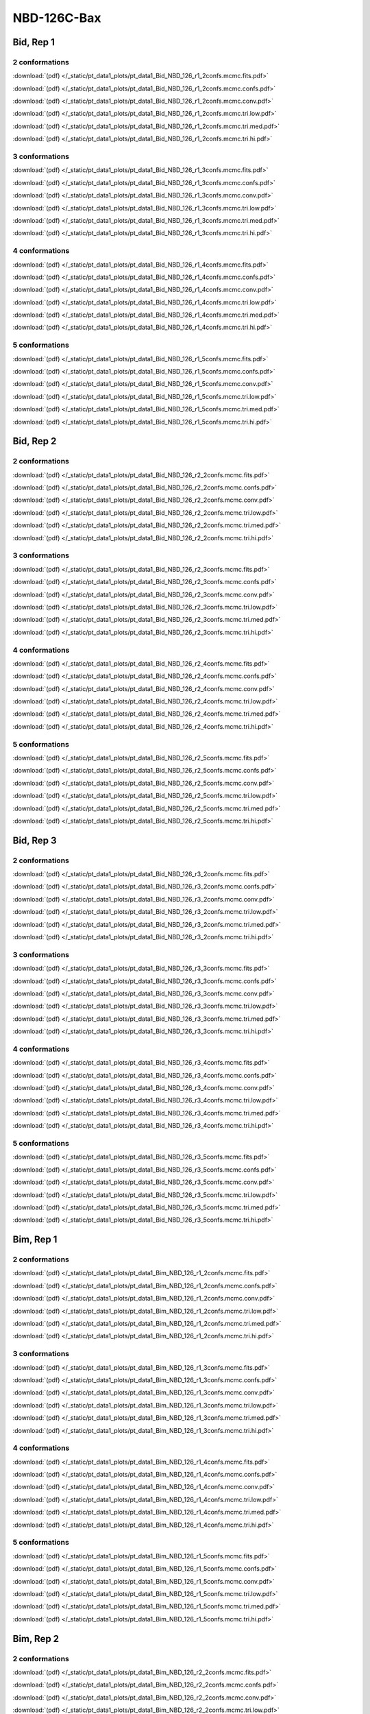 NBD-126C-Bax
===============

Bid, Rep 1
-----------------

2 conformations
~~~~~~~~~~~~~~~~~~~~

.. image:: /_static/pt_data1_plots/pt_data1_Bid_NBD_126_r1_2confs.mcmc.fits.png

:download:`(pdf) </_static/pt_data1_plots/pt_data1_Bid_NBD_126_r1_2confs.mcmc.fits.pdf>`

.. image:: /_static/pt_data1_plots/pt_data1_Bid_NBD_126_r1_2confs.mcmc.confs.png

:download:`(pdf) </_static/pt_data1_plots/pt_data1_Bid_NBD_126_r1_2confs.mcmc.confs.pdf>`

.. image:: /_static/pt_data1_plots/pt_data1_Bid_NBD_126_r1_2confs.mcmc.conv.png

:download:`(pdf) </_static/pt_data1_plots/pt_data1_Bid_NBD_126_r1_2confs.mcmc.conv.pdf>`

.. image:: /_static/pt_data1_plots/pt_data1_Bid_NBD_126_r1_2confs.mcmc.tri.low.png

:download:`(pdf) </_static/pt_data1_plots/pt_data1_Bid_NBD_126_r1_2confs.mcmc.tri.low.pdf>`

.. image:: /_static/pt_data1_plots/pt_data1_Bid_NBD_126_r1_2confs.mcmc.tri.med.png

:download:`(pdf) </_static/pt_data1_plots/pt_data1_Bid_NBD_126_r1_2confs.mcmc.tri.med.pdf>`

.. image:: /_static/pt_data1_plots/pt_data1_Bid_NBD_126_r1_2confs.mcmc.tri.hi.png

:download:`(pdf) </_static/pt_data1_plots/pt_data1_Bid_NBD_126_r1_2confs.mcmc.tri.hi.pdf>`

3 conformations
~~~~~~~~~~~~~~~~~~~~

.. image:: /_static/pt_data1_plots/pt_data1_Bid_NBD_126_r1_3confs.mcmc.fits.png

:download:`(pdf) </_static/pt_data1_plots/pt_data1_Bid_NBD_126_r1_3confs.mcmc.fits.pdf>`

.. image:: /_static/pt_data1_plots/pt_data1_Bid_NBD_126_r1_3confs.mcmc.confs.png

:download:`(pdf) </_static/pt_data1_plots/pt_data1_Bid_NBD_126_r1_3confs.mcmc.confs.pdf>`

.. image:: /_static/pt_data1_plots/pt_data1_Bid_NBD_126_r1_3confs.mcmc.conv.png

:download:`(pdf) </_static/pt_data1_plots/pt_data1_Bid_NBD_126_r1_3confs.mcmc.conv.pdf>`

.. image:: /_static/pt_data1_plots/pt_data1_Bid_NBD_126_r1_3confs.mcmc.tri.low.png

:download:`(pdf) </_static/pt_data1_plots/pt_data1_Bid_NBD_126_r1_3confs.mcmc.tri.low.pdf>`

.. image:: /_static/pt_data1_plots/pt_data1_Bid_NBD_126_r1_3confs.mcmc.tri.med.png

:download:`(pdf) </_static/pt_data1_plots/pt_data1_Bid_NBD_126_r1_3confs.mcmc.tri.med.pdf>`

.. image:: /_static/pt_data1_plots/pt_data1_Bid_NBD_126_r1_3confs.mcmc.tri.hi.png

:download:`(pdf) </_static/pt_data1_plots/pt_data1_Bid_NBD_126_r1_3confs.mcmc.tri.hi.pdf>`

4 conformations
~~~~~~~~~~~~~~~~~~~~

.. image:: /_static/pt_data1_plots/pt_data1_Bid_NBD_126_r1_4confs.mcmc.fits.png

:download:`(pdf) </_static/pt_data1_plots/pt_data1_Bid_NBD_126_r1_4confs.mcmc.fits.pdf>`

.. image:: /_static/pt_data1_plots/pt_data1_Bid_NBD_126_r1_4confs.mcmc.confs.png

:download:`(pdf) </_static/pt_data1_plots/pt_data1_Bid_NBD_126_r1_4confs.mcmc.confs.pdf>`

.. image:: /_static/pt_data1_plots/pt_data1_Bid_NBD_126_r1_4confs.mcmc.conv.png

:download:`(pdf) </_static/pt_data1_plots/pt_data1_Bid_NBD_126_r1_4confs.mcmc.conv.pdf>`

.. image:: /_static/pt_data1_plots/pt_data1_Bid_NBD_126_r1_4confs.mcmc.tri.low.png

:download:`(pdf) </_static/pt_data1_plots/pt_data1_Bid_NBD_126_r1_4confs.mcmc.tri.low.pdf>`

.. image:: /_static/pt_data1_plots/pt_data1_Bid_NBD_126_r1_4confs.mcmc.tri.med.png

:download:`(pdf) </_static/pt_data1_plots/pt_data1_Bid_NBD_126_r1_4confs.mcmc.tri.med.pdf>`

.. image:: /_static/pt_data1_plots/pt_data1_Bid_NBD_126_r1_4confs.mcmc.tri.hi.png

:download:`(pdf) </_static/pt_data1_plots/pt_data1_Bid_NBD_126_r1_4confs.mcmc.tri.hi.pdf>`

5 conformations
~~~~~~~~~~~~~~~~~~~~

.. image:: /_static/pt_data1_plots/pt_data1_Bid_NBD_126_r1_5confs.mcmc.fits.png

:download:`(pdf) </_static/pt_data1_plots/pt_data1_Bid_NBD_126_r1_5confs.mcmc.fits.pdf>`

.. image:: /_static/pt_data1_plots/pt_data1_Bid_NBD_126_r1_5confs.mcmc.confs.png

:download:`(pdf) </_static/pt_data1_plots/pt_data1_Bid_NBD_126_r1_5confs.mcmc.confs.pdf>`

.. image:: /_static/pt_data1_plots/pt_data1_Bid_NBD_126_r1_5confs.mcmc.conv.png

:download:`(pdf) </_static/pt_data1_plots/pt_data1_Bid_NBD_126_r1_5confs.mcmc.conv.pdf>`

.. image:: /_static/pt_data1_plots/pt_data1_Bid_NBD_126_r1_5confs.mcmc.tri.low.png

:download:`(pdf) </_static/pt_data1_plots/pt_data1_Bid_NBD_126_r1_5confs.mcmc.tri.low.pdf>`

.. image:: /_static/pt_data1_plots/pt_data1_Bid_NBD_126_r1_5confs.mcmc.tri.med.png

:download:`(pdf) </_static/pt_data1_plots/pt_data1_Bid_NBD_126_r1_5confs.mcmc.tri.med.pdf>`

.. image:: /_static/pt_data1_plots/pt_data1_Bid_NBD_126_r1_5confs.mcmc.tri.hi.png

:download:`(pdf) </_static/pt_data1_plots/pt_data1_Bid_NBD_126_r1_5confs.mcmc.tri.hi.pdf>`

Bid, Rep 2
-----------------

2 conformations
~~~~~~~~~~~~~~~~~~~~

.. image:: /_static/pt_data1_plots/pt_data1_Bid_NBD_126_r2_2confs.mcmc.fits.png

:download:`(pdf) </_static/pt_data1_plots/pt_data1_Bid_NBD_126_r2_2confs.mcmc.fits.pdf>`

.. image:: /_static/pt_data1_plots/pt_data1_Bid_NBD_126_r2_2confs.mcmc.confs.png

:download:`(pdf) </_static/pt_data1_plots/pt_data1_Bid_NBD_126_r2_2confs.mcmc.confs.pdf>`

.. image:: /_static/pt_data1_plots/pt_data1_Bid_NBD_126_r2_2confs.mcmc.conv.png

:download:`(pdf) </_static/pt_data1_plots/pt_data1_Bid_NBD_126_r2_2confs.mcmc.conv.pdf>`

.. image:: /_static/pt_data1_plots/pt_data1_Bid_NBD_126_r2_2confs.mcmc.tri.low.png

:download:`(pdf) </_static/pt_data1_plots/pt_data1_Bid_NBD_126_r2_2confs.mcmc.tri.low.pdf>`

.. image:: /_static/pt_data1_plots/pt_data1_Bid_NBD_126_r2_2confs.mcmc.tri.med.png

:download:`(pdf) </_static/pt_data1_plots/pt_data1_Bid_NBD_126_r2_2confs.mcmc.tri.med.pdf>`

.. image:: /_static/pt_data1_plots/pt_data1_Bid_NBD_126_r2_2confs.mcmc.tri.hi.png

:download:`(pdf) </_static/pt_data1_plots/pt_data1_Bid_NBD_126_r2_2confs.mcmc.tri.hi.pdf>`

3 conformations
~~~~~~~~~~~~~~~~~~~~

.. image:: /_static/pt_data1_plots/pt_data1_Bid_NBD_126_r2_3confs.mcmc.fits.png

:download:`(pdf) </_static/pt_data1_plots/pt_data1_Bid_NBD_126_r2_3confs.mcmc.fits.pdf>`

.. image:: /_static/pt_data1_plots/pt_data1_Bid_NBD_126_r2_3confs.mcmc.confs.png

:download:`(pdf) </_static/pt_data1_plots/pt_data1_Bid_NBD_126_r2_3confs.mcmc.confs.pdf>`

.. image:: /_static/pt_data1_plots/pt_data1_Bid_NBD_126_r2_3confs.mcmc.conv.png

:download:`(pdf) </_static/pt_data1_plots/pt_data1_Bid_NBD_126_r2_3confs.mcmc.conv.pdf>`

.. image:: /_static/pt_data1_plots/pt_data1_Bid_NBD_126_r2_3confs.mcmc.tri.low.png

:download:`(pdf) </_static/pt_data1_plots/pt_data1_Bid_NBD_126_r2_3confs.mcmc.tri.low.pdf>`

.. image:: /_static/pt_data1_plots/pt_data1_Bid_NBD_126_r2_3confs.mcmc.tri.med.png

:download:`(pdf) </_static/pt_data1_plots/pt_data1_Bid_NBD_126_r2_3confs.mcmc.tri.med.pdf>`

.. image:: /_static/pt_data1_plots/pt_data1_Bid_NBD_126_r2_3confs.mcmc.tri.hi.png

:download:`(pdf) </_static/pt_data1_plots/pt_data1_Bid_NBD_126_r2_3confs.mcmc.tri.hi.pdf>`

4 conformations
~~~~~~~~~~~~~~~~~~~~

.. image:: /_static/pt_data1_plots/pt_data1_Bid_NBD_126_r2_4confs.mcmc.fits.png

:download:`(pdf) </_static/pt_data1_plots/pt_data1_Bid_NBD_126_r2_4confs.mcmc.fits.pdf>`

.. image:: /_static/pt_data1_plots/pt_data1_Bid_NBD_126_r2_4confs.mcmc.confs.png

:download:`(pdf) </_static/pt_data1_plots/pt_data1_Bid_NBD_126_r2_4confs.mcmc.confs.pdf>`

.. image:: /_static/pt_data1_plots/pt_data1_Bid_NBD_126_r2_4confs.mcmc.conv.png

:download:`(pdf) </_static/pt_data1_plots/pt_data1_Bid_NBD_126_r2_4confs.mcmc.conv.pdf>`

.. image:: /_static/pt_data1_plots/pt_data1_Bid_NBD_126_r2_4confs.mcmc.tri.low.png

:download:`(pdf) </_static/pt_data1_plots/pt_data1_Bid_NBD_126_r2_4confs.mcmc.tri.low.pdf>`

.. image:: /_static/pt_data1_plots/pt_data1_Bid_NBD_126_r2_4confs.mcmc.tri.med.png

:download:`(pdf) </_static/pt_data1_plots/pt_data1_Bid_NBD_126_r2_4confs.mcmc.tri.med.pdf>`

.. image:: /_static/pt_data1_plots/pt_data1_Bid_NBD_126_r2_4confs.mcmc.tri.hi.png

:download:`(pdf) </_static/pt_data1_plots/pt_data1_Bid_NBD_126_r2_4confs.mcmc.tri.hi.pdf>`

5 conformations
~~~~~~~~~~~~~~~~~~~~

.. image:: /_static/pt_data1_plots/pt_data1_Bid_NBD_126_r2_5confs.mcmc.fits.png

:download:`(pdf) </_static/pt_data1_plots/pt_data1_Bid_NBD_126_r2_5confs.mcmc.fits.pdf>`

.. image:: /_static/pt_data1_plots/pt_data1_Bid_NBD_126_r2_5confs.mcmc.confs.png

:download:`(pdf) </_static/pt_data1_plots/pt_data1_Bid_NBD_126_r2_5confs.mcmc.confs.pdf>`

.. image:: /_static/pt_data1_plots/pt_data1_Bid_NBD_126_r2_5confs.mcmc.conv.png

:download:`(pdf) </_static/pt_data1_plots/pt_data1_Bid_NBD_126_r2_5confs.mcmc.conv.pdf>`

.. image:: /_static/pt_data1_plots/pt_data1_Bid_NBD_126_r2_5confs.mcmc.tri.low.png

:download:`(pdf) </_static/pt_data1_plots/pt_data1_Bid_NBD_126_r2_5confs.mcmc.tri.low.pdf>`

.. image:: /_static/pt_data1_plots/pt_data1_Bid_NBD_126_r2_5confs.mcmc.tri.med.png

:download:`(pdf) </_static/pt_data1_plots/pt_data1_Bid_NBD_126_r2_5confs.mcmc.tri.med.pdf>`

.. image:: /_static/pt_data1_plots/pt_data1_Bid_NBD_126_r2_5confs.mcmc.tri.hi.png

:download:`(pdf) </_static/pt_data1_plots/pt_data1_Bid_NBD_126_r2_5confs.mcmc.tri.hi.pdf>`

Bid, Rep 3
-----------------

2 conformations
~~~~~~~~~~~~~~~~~~~~

.. image:: /_static/pt_data1_plots/pt_data1_Bid_NBD_126_r3_2confs.mcmc.fits.png

:download:`(pdf) </_static/pt_data1_plots/pt_data1_Bid_NBD_126_r3_2confs.mcmc.fits.pdf>`

.. image:: /_static/pt_data1_plots/pt_data1_Bid_NBD_126_r3_2confs.mcmc.confs.png

:download:`(pdf) </_static/pt_data1_plots/pt_data1_Bid_NBD_126_r3_2confs.mcmc.confs.pdf>`

.. image:: /_static/pt_data1_plots/pt_data1_Bid_NBD_126_r3_2confs.mcmc.conv.png

:download:`(pdf) </_static/pt_data1_plots/pt_data1_Bid_NBD_126_r3_2confs.mcmc.conv.pdf>`

.. image:: /_static/pt_data1_plots/pt_data1_Bid_NBD_126_r3_2confs.mcmc.tri.low.png

:download:`(pdf) </_static/pt_data1_plots/pt_data1_Bid_NBD_126_r3_2confs.mcmc.tri.low.pdf>`

.. image:: /_static/pt_data1_plots/pt_data1_Bid_NBD_126_r3_2confs.mcmc.tri.med.png

:download:`(pdf) </_static/pt_data1_plots/pt_data1_Bid_NBD_126_r3_2confs.mcmc.tri.med.pdf>`

.. image:: /_static/pt_data1_plots/pt_data1_Bid_NBD_126_r3_2confs.mcmc.tri.hi.png

:download:`(pdf) </_static/pt_data1_plots/pt_data1_Bid_NBD_126_r3_2confs.mcmc.tri.hi.pdf>`

3 conformations
~~~~~~~~~~~~~~~~~~~~

.. image:: /_static/pt_data1_plots/pt_data1_Bid_NBD_126_r3_3confs.mcmc.fits.png

:download:`(pdf) </_static/pt_data1_plots/pt_data1_Bid_NBD_126_r3_3confs.mcmc.fits.pdf>`

.. image:: /_static/pt_data1_plots/pt_data1_Bid_NBD_126_r3_3confs.mcmc.confs.png

:download:`(pdf) </_static/pt_data1_plots/pt_data1_Bid_NBD_126_r3_3confs.mcmc.confs.pdf>`

.. image:: /_static/pt_data1_plots/pt_data1_Bid_NBD_126_r3_3confs.mcmc.conv.png

:download:`(pdf) </_static/pt_data1_plots/pt_data1_Bid_NBD_126_r3_3confs.mcmc.conv.pdf>`

.. image:: /_static/pt_data1_plots/pt_data1_Bid_NBD_126_r3_3confs.mcmc.tri.low.png

:download:`(pdf) </_static/pt_data1_plots/pt_data1_Bid_NBD_126_r3_3confs.mcmc.tri.low.pdf>`

.. image:: /_static/pt_data1_plots/pt_data1_Bid_NBD_126_r3_3confs.mcmc.tri.med.png

:download:`(pdf) </_static/pt_data1_plots/pt_data1_Bid_NBD_126_r3_3confs.mcmc.tri.med.pdf>`

.. image:: /_static/pt_data1_plots/pt_data1_Bid_NBD_126_r3_3confs.mcmc.tri.hi.png

:download:`(pdf) </_static/pt_data1_plots/pt_data1_Bid_NBD_126_r3_3confs.mcmc.tri.hi.pdf>`

4 conformations
~~~~~~~~~~~~~~~~~~~~

.. image:: /_static/pt_data1_plots/pt_data1_Bid_NBD_126_r3_4confs.mcmc.fits.png

:download:`(pdf) </_static/pt_data1_plots/pt_data1_Bid_NBD_126_r3_4confs.mcmc.fits.pdf>`

.. image:: /_static/pt_data1_plots/pt_data1_Bid_NBD_126_r3_4confs.mcmc.confs.png

:download:`(pdf) </_static/pt_data1_plots/pt_data1_Bid_NBD_126_r3_4confs.mcmc.confs.pdf>`

.. image:: /_static/pt_data1_plots/pt_data1_Bid_NBD_126_r3_4confs.mcmc.conv.png

:download:`(pdf) </_static/pt_data1_plots/pt_data1_Bid_NBD_126_r3_4confs.mcmc.conv.pdf>`

.. image:: /_static/pt_data1_plots/pt_data1_Bid_NBD_126_r3_4confs.mcmc.tri.low.png

:download:`(pdf) </_static/pt_data1_plots/pt_data1_Bid_NBD_126_r3_4confs.mcmc.tri.low.pdf>`

.. image:: /_static/pt_data1_plots/pt_data1_Bid_NBD_126_r3_4confs.mcmc.tri.med.png

:download:`(pdf) </_static/pt_data1_plots/pt_data1_Bid_NBD_126_r3_4confs.mcmc.tri.med.pdf>`

.. image:: /_static/pt_data1_plots/pt_data1_Bid_NBD_126_r3_4confs.mcmc.tri.hi.png

:download:`(pdf) </_static/pt_data1_plots/pt_data1_Bid_NBD_126_r3_4confs.mcmc.tri.hi.pdf>`

5 conformations
~~~~~~~~~~~~~~~~~~~~

.. image:: /_static/pt_data1_plots/pt_data1_Bid_NBD_126_r3_5confs.mcmc.fits.png

:download:`(pdf) </_static/pt_data1_plots/pt_data1_Bid_NBD_126_r3_5confs.mcmc.fits.pdf>`

.. image:: /_static/pt_data1_plots/pt_data1_Bid_NBD_126_r3_5confs.mcmc.confs.png

:download:`(pdf) </_static/pt_data1_plots/pt_data1_Bid_NBD_126_r3_5confs.mcmc.confs.pdf>`

.. image:: /_static/pt_data1_plots/pt_data1_Bid_NBD_126_r3_5confs.mcmc.conv.png

:download:`(pdf) </_static/pt_data1_plots/pt_data1_Bid_NBD_126_r3_5confs.mcmc.conv.pdf>`

.. image:: /_static/pt_data1_plots/pt_data1_Bid_NBD_126_r3_5confs.mcmc.tri.low.png

:download:`(pdf) </_static/pt_data1_plots/pt_data1_Bid_NBD_126_r3_5confs.mcmc.tri.low.pdf>`

.. image:: /_static/pt_data1_plots/pt_data1_Bid_NBD_126_r3_5confs.mcmc.tri.med.png

:download:`(pdf) </_static/pt_data1_plots/pt_data1_Bid_NBD_126_r3_5confs.mcmc.tri.med.pdf>`

.. image:: /_static/pt_data1_plots/pt_data1_Bid_NBD_126_r3_5confs.mcmc.tri.hi.png

:download:`(pdf) </_static/pt_data1_plots/pt_data1_Bid_NBD_126_r3_5confs.mcmc.tri.hi.pdf>`

Bim, Rep 1
-----------------

2 conformations
~~~~~~~~~~~~~~~~~~~~

.. image:: /_static/pt_data1_plots/pt_data1_Bim_NBD_126_r1_2confs.mcmc.fits.png

:download:`(pdf) </_static/pt_data1_plots/pt_data1_Bim_NBD_126_r1_2confs.mcmc.fits.pdf>`

.. image:: /_static/pt_data1_plots/pt_data1_Bim_NBD_126_r1_2confs.mcmc.confs.png

:download:`(pdf) </_static/pt_data1_plots/pt_data1_Bim_NBD_126_r1_2confs.mcmc.confs.pdf>`

.. image:: /_static/pt_data1_plots/pt_data1_Bim_NBD_126_r1_2confs.mcmc.conv.png

:download:`(pdf) </_static/pt_data1_plots/pt_data1_Bim_NBD_126_r1_2confs.mcmc.conv.pdf>`

.. image:: /_static/pt_data1_plots/pt_data1_Bim_NBD_126_r1_2confs.mcmc.tri.low.png

:download:`(pdf) </_static/pt_data1_plots/pt_data1_Bim_NBD_126_r1_2confs.mcmc.tri.low.pdf>`

.. image:: /_static/pt_data1_plots/pt_data1_Bim_NBD_126_r1_2confs.mcmc.tri.med.png

:download:`(pdf) </_static/pt_data1_plots/pt_data1_Bim_NBD_126_r1_2confs.mcmc.tri.med.pdf>`

.. image:: /_static/pt_data1_plots/pt_data1_Bim_NBD_126_r1_2confs.mcmc.tri.hi.png

:download:`(pdf) </_static/pt_data1_plots/pt_data1_Bim_NBD_126_r1_2confs.mcmc.tri.hi.pdf>`

3 conformations
~~~~~~~~~~~~~~~~~~~~

.. image:: /_static/pt_data1_plots/pt_data1_Bim_NBD_126_r1_3confs.mcmc.fits.png

:download:`(pdf) </_static/pt_data1_plots/pt_data1_Bim_NBD_126_r1_3confs.mcmc.fits.pdf>`

.. image:: /_static/pt_data1_plots/pt_data1_Bim_NBD_126_r1_3confs.mcmc.confs.png

:download:`(pdf) </_static/pt_data1_plots/pt_data1_Bim_NBD_126_r1_3confs.mcmc.confs.pdf>`

.. image:: /_static/pt_data1_plots/pt_data1_Bim_NBD_126_r1_3confs.mcmc.conv.png

:download:`(pdf) </_static/pt_data1_plots/pt_data1_Bim_NBD_126_r1_3confs.mcmc.conv.pdf>`

.. image:: /_static/pt_data1_plots/pt_data1_Bim_NBD_126_r1_3confs.mcmc.tri.low.png

:download:`(pdf) </_static/pt_data1_plots/pt_data1_Bim_NBD_126_r1_3confs.mcmc.tri.low.pdf>`

.. image:: /_static/pt_data1_plots/pt_data1_Bim_NBD_126_r1_3confs.mcmc.tri.med.png

:download:`(pdf) </_static/pt_data1_plots/pt_data1_Bim_NBD_126_r1_3confs.mcmc.tri.med.pdf>`

.. image:: /_static/pt_data1_plots/pt_data1_Bim_NBD_126_r1_3confs.mcmc.tri.hi.png

:download:`(pdf) </_static/pt_data1_plots/pt_data1_Bim_NBD_126_r1_3confs.mcmc.tri.hi.pdf>`

4 conformations
~~~~~~~~~~~~~~~~~~~~

.. image:: /_static/pt_data1_plots/pt_data1_Bim_NBD_126_r1_4confs.mcmc.fits.png

:download:`(pdf) </_static/pt_data1_plots/pt_data1_Bim_NBD_126_r1_4confs.mcmc.fits.pdf>`

.. image:: /_static/pt_data1_plots/pt_data1_Bim_NBD_126_r1_4confs.mcmc.confs.png

:download:`(pdf) </_static/pt_data1_plots/pt_data1_Bim_NBD_126_r1_4confs.mcmc.confs.pdf>`

.. image:: /_static/pt_data1_plots/pt_data1_Bim_NBD_126_r1_4confs.mcmc.conv.png

:download:`(pdf) </_static/pt_data1_plots/pt_data1_Bim_NBD_126_r1_4confs.mcmc.conv.pdf>`

.. image:: /_static/pt_data1_plots/pt_data1_Bim_NBD_126_r1_4confs.mcmc.tri.low.png

:download:`(pdf) </_static/pt_data1_plots/pt_data1_Bim_NBD_126_r1_4confs.mcmc.tri.low.pdf>`

.. image:: /_static/pt_data1_plots/pt_data1_Bim_NBD_126_r1_4confs.mcmc.tri.med.png

:download:`(pdf) </_static/pt_data1_plots/pt_data1_Bim_NBD_126_r1_4confs.mcmc.tri.med.pdf>`

.. image:: /_static/pt_data1_plots/pt_data1_Bim_NBD_126_r1_4confs.mcmc.tri.hi.png

:download:`(pdf) </_static/pt_data1_plots/pt_data1_Bim_NBD_126_r1_4confs.mcmc.tri.hi.pdf>`

5 conformations
~~~~~~~~~~~~~~~~~~~~

.. image:: /_static/pt_data1_plots/pt_data1_Bim_NBD_126_r1_5confs.mcmc.fits.png

:download:`(pdf) </_static/pt_data1_plots/pt_data1_Bim_NBD_126_r1_5confs.mcmc.fits.pdf>`

.. image:: /_static/pt_data1_plots/pt_data1_Bim_NBD_126_r1_5confs.mcmc.confs.png

:download:`(pdf) </_static/pt_data1_plots/pt_data1_Bim_NBD_126_r1_5confs.mcmc.confs.pdf>`

.. image:: /_static/pt_data1_plots/pt_data1_Bim_NBD_126_r1_5confs.mcmc.conv.png

:download:`(pdf) </_static/pt_data1_plots/pt_data1_Bim_NBD_126_r1_5confs.mcmc.conv.pdf>`

.. image:: /_static/pt_data1_plots/pt_data1_Bim_NBD_126_r1_5confs.mcmc.tri.low.png

:download:`(pdf) </_static/pt_data1_plots/pt_data1_Bim_NBD_126_r1_5confs.mcmc.tri.low.pdf>`

.. image:: /_static/pt_data1_plots/pt_data1_Bim_NBD_126_r1_5confs.mcmc.tri.med.png

:download:`(pdf) </_static/pt_data1_plots/pt_data1_Bim_NBD_126_r1_5confs.mcmc.tri.med.pdf>`

.. image:: /_static/pt_data1_plots/pt_data1_Bim_NBD_126_r1_5confs.mcmc.tri.hi.png

:download:`(pdf) </_static/pt_data1_plots/pt_data1_Bim_NBD_126_r1_5confs.mcmc.tri.hi.pdf>`

Bim, Rep 2
-----------------

2 conformations
~~~~~~~~~~~~~~~~~~~~

.. image:: /_static/pt_data1_plots/pt_data1_Bim_NBD_126_r2_2confs.mcmc.fits.png

:download:`(pdf) </_static/pt_data1_plots/pt_data1_Bim_NBD_126_r2_2confs.mcmc.fits.pdf>`

.. image:: /_static/pt_data1_plots/pt_data1_Bim_NBD_126_r2_2confs.mcmc.confs.png

:download:`(pdf) </_static/pt_data1_plots/pt_data1_Bim_NBD_126_r2_2confs.mcmc.confs.pdf>`

.. image:: /_static/pt_data1_plots/pt_data1_Bim_NBD_126_r2_2confs.mcmc.conv.png

:download:`(pdf) </_static/pt_data1_plots/pt_data1_Bim_NBD_126_r2_2confs.mcmc.conv.pdf>`

.. image:: /_static/pt_data1_plots/pt_data1_Bim_NBD_126_r2_2confs.mcmc.tri.low.png

:download:`(pdf) </_static/pt_data1_plots/pt_data1_Bim_NBD_126_r2_2confs.mcmc.tri.low.pdf>`

.. image:: /_static/pt_data1_plots/pt_data1_Bim_NBD_126_r2_2confs.mcmc.tri.med.png

:download:`(pdf) </_static/pt_data1_plots/pt_data1_Bim_NBD_126_r2_2confs.mcmc.tri.med.pdf>`

.. image:: /_static/pt_data1_plots/pt_data1_Bim_NBD_126_r2_2confs.mcmc.tri.hi.png

:download:`(pdf) </_static/pt_data1_plots/pt_data1_Bim_NBD_126_r2_2confs.mcmc.tri.hi.pdf>`

3 conformations
~~~~~~~~~~~~~~~~~~~~

.. image:: /_static/pt_data1_plots/pt_data1_Bim_NBD_126_r2_3confs.mcmc.fits.png

:download:`(pdf) </_static/pt_data1_plots/pt_data1_Bim_NBD_126_r2_3confs.mcmc.fits.pdf>`

.. image:: /_static/pt_data1_plots/pt_data1_Bim_NBD_126_r2_3confs.mcmc.confs.png

:download:`(pdf) </_static/pt_data1_plots/pt_data1_Bim_NBD_126_r2_3confs.mcmc.confs.pdf>`

.. image:: /_static/pt_data1_plots/pt_data1_Bim_NBD_126_r2_3confs.mcmc.conv.png

:download:`(pdf) </_static/pt_data1_plots/pt_data1_Bim_NBD_126_r2_3confs.mcmc.conv.pdf>`

.. image:: /_static/pt_data1_plots/pt_data1_Bim_NBD_126_r2_3confs.mcmc.tri.low.png

:download:`(pdf) </_static/pt_data1_plots/pt_data1_Bim_NBD_126_r2_3confs.mcmc.tri.low.pdf>`

.. image:: /_static/pt_data1_plots/pt_data1_Bim_NBD_126_r2_3confs.mcmc.tri.med.png

:download:`(pdf) </_static/pt_data1_plots/pt_data1_Bim_NBD_126_r2_3confs.mcmc.tri.med.pdf>`

.. image:: /_static/pt_data1_plots/pt_data1_Bim_NBD_126_r2_3confs.mcmc.tri.hi.png

:download:`(pdf) </_static/pt_data1_plots/pt_data1_Bim_NBD_126_r2_3confs.mcmc.tri.hi.pdf>`

4 conformations
~~~~~~~~~~~~~~~~~~~~

.. image:: /_static/pt_data1_plots/pt_data1_Bim_NBD_126_r2_4confs.mcmc.fits.png

:download:`(pdf) </_static/pt_data1_plots/pt_data1_Bim_NBD_126_r2_4confs.mcmc.fits.pdf>`

.. image:: /_static/pt_data1_plots/pt_data1_Bim_NBD_126_r2_4confs.mcmc.confs.png

:download:`(pdf) </_static/pt_data1_plots/pt_data1_Bim_NBD_126_r2_4confs.mcmc.confs.pdf>`

.. image:: /_static/pt_data1_plots/pt_data1_Bim_NBD_126_r2_4confs.mcmc.conv.png

:download:`(pdf) </_static/pt_data1_plots/pt_data1_Bim_NBD_126_r2_4confs.mcmc.conv.pdf>`

.. image:: /_static/pt_data1_plots/pt_data1_Bim_NBD_126_r2_4confs.mcmc.tri.low.png

:download:`(pdf) </_static/pt_data1_plots/pt_data1_Bim_NBD_126_r2_4confs.mcmc.tri.low.pdf>`

.. image:: /_static/pt_data1_plots/pt_data1_Bim_NBD_126_r2_4confs.mcmc.tri.med.png

:download:`(pdf) </_static/pt_data1_plots/pt_data1_Bim_NBD_126_r2_4confs.mcmc.tri.med.pdf>`

.. image:: /_static/pt_data1_plots/pt_data1_Bim_NBD_126_r2_4confs.mcmc.tri.hi.png

:download:`(pdf) </_static/pt_data1_plots/pt_data1_Bim_NBD_126_r2_4confs.mcmc.tri.hi.pdf>`

5 conformations
~~~~~~~~~~~~~~~~~~~~

.. image:: /_static/pt_data1_plots/pt_data1_Bim_NBD_126_r2_5confs.mcmc.fits.png

:download:`(pdf) </_static/pt_data1_plots/pt_data1_Bim_NBD_126_r2_5confs.mcmc.fits.pdf>`

.. image:: /_static/pt_data1_plots/pt_data1_Bim_NBD_126_r2_5confs.mcmc.confs.png

:download:`(pdf) </_static/pt_data1_plots/pt_data1_Bim_NBD_126_r2_5confs.mcmc.confs.pdf>`

.. image:: /_static/pt_data1_plots/pt_data1_Bim_NBD_126_r2_5confs.mcmc.conv.png

:download:`(pdf) </_static/pt_data1_plots/pt_data1_Bim_NBD_126_r2_5confs.mcmc.conv.pdf>`

.. image:: /_static/pt_data1_plots/pt_data1_Bim_NBD_126_r2_5confs.mcmc.tri.low.png

:download:`(pdf) </_static/pt_data1_plots/pt_data1_Bim_NBD_126_r2_5confs.mcmc.tri.low.pdf>`

.. image:: /_static/pt_data1_plots/pt_data1_Bim_NBD_126_r2_5confs.mcmc.tri.med.png

:download:`(pdf) </_static/pt_data1_plots/pt_data1_Bim_NBD_126_r2_5confs.mcmc.tri.med.pdf>`

.. image:: /_static/pt_data1_plots/pt_data1_Bim_NBD_126_r2_5confs.mcmc.tri.hi.png

:download:`(pdf) </_static/pt_data1_plots/pt_data1_Bim_NBD_126_r2_5confs.mcmc.tri.hi.pdf>`

Bim, Rep 3
-----------------

2 conformations
~~~~~~~~~~~~~~~~~~~~

.. image:: /_static/pt_data1_plots/pt_data1_Bim_NBD_126_r3_2confs.mcmc.fits.png

:download:`(pdf) </_static/pt_data1_plots/pt_data1_Bim_NBD_126_r3_2confs.mcmc.fits.pdf>`

.. image:: /_static/pt_data1_plots/pt_data1_Bim_NBD_126_r3_2confs.mcmc.confs.png

:download:`(pdf) </_static/pt_data1_plots/pt_data1_Bim_NBD_126_r3_2confs.mcmc.confs.pdf>`

.. image:: /_static/pt_data1_plots/pt_data1_Bim_NBD_126_r3_2confs.mcmc.conv.png

:download:`(pdf) </_static/pt_data1_plots/pt_data1_Bim_NBD_126_r3_2confs.mcmc.conv.pdf>`

.. image:: /_static/pt_data1_plots/pt_data1_Bim_NBD_126_r3_2confs.mcmc.tri.low.png

:download:`(pdf) </_static/pt_data1_plots/pt_data1_Bim_NBD_126_r3_2confs.mcmc.tri.low.pdf>`

.. image:: /_static/pt_data1_plots/pt_data1_Bim_NBD_126_r3_2confs.mcmc.tri.med.png

:download:`(pdf) </_static/pt_data1_plots/pt_data1_Bim_NBD_126_r3_2confs.mcmc.tri.med.pdf>`

.. image:: /_static/pt_data1_plots/pt_data1_Bim_NBD_126_r3_2confs.mcmc.tri.hi.png

:download:`(pdf) </_static/pt_data1_plots/pt_data1_Bim_NBD_126_r3_2confs.mcmc.tri.hi.pdf>`

3 conformations
~~~~~~~~~~~~~~~~~~~~

.. image:: /_static/pt_data1_plots/pt_data1_Bim_NBD_126_r3_3confs.mcmc.fits.png

:download:`(pdf) </_static/pt_data1_plots/pt_data1_Bim_NBD_126_r3_3confs.mcmc.fits.pdf>`

.. image:: /_static/pt_data1_plots/pt_data1_Bim_NBD_126_r3_3confs.mcmc.confs.png

:download:`(pdf) </_static/pt_data1_plots/pt_data1_Bim_NBD_126_r3_3confs.mcmc.confs.pdf>`

.. image:: /_static/pt_data1_plots/pt_data1_Bim_NBD_126_r3_3confs.mcmc.conv.png

:download:`(pdf) </_static/pt_data1_plots/pt_data1_Bim_NBD_126_r3_3confs.mcmc.conv.pdf>`

.. image:: /_static/pt_data1_plots/pt_data1_Bim_NBD_126_r3_3confs.mcmc.tri.low.png

:download:`(pdf) </_static/pt_data1_plots/pt_data1_Bim_NBD_126_r3_3confs.mcmc.tri.low.pdf>`

.. image:: /_static/pt_data1_plots/pt_data1_Bim_NBD_126_r3_3confs.mcmc.tri.med.png

:download:`(pdf) </_static/pt_data1_plots/pt_data1_Bim_NBD_126_r3_3confs.mcmc.tri.med.pdf>`

.. image:: /_static/pt_data1_plots/pt_data1_Bim_NBD_126_r3_3confs.mcmc.tri.hi.png

:download:`(pdf) </_static/pt_data1_plots/pt_data1_Bim_NBD_126_r3_3confs.mcmc.tri.hi.pdf>`

4 conformations
~~~~~~~~~~~~~~~~~~~~

.. image:: /_static/pt_data1_plots/pt_data1_Bim_NBD_126_r3_4confs.mcmc.fits.png

:download:`(pdf) </_static/pt_data1_plots/pt_data1_Bim_NBD_126_r3_4confs.mcmc.fits.pdf>`

.. image:: /_static/pt_data1_plots/pt_data1_Bim_NBD_126_r3_4confs.mcmc.confs.png

:download:`(pdf) </_static/pt_data1_plots/pt_data1_Bim_NBD_126_r3_4confs.mcmc.confs.pdf>`

.. image:: /_static/pt_data1_plots/pt_data1_Bim_NBD_126_r3_4confs.mcmc.conv.png

:download:`(pdf) </_static/pt_data1_plots/pt_data1_Bim_NBD_126_r3_4confs.mcmc.conv.pdf>`

.. image:: /_static/pt_data1_plots/pt_data1_Bim_NBD_126_r3_4confs.mcmc.tri.low.png

:download:`(pdf) </_static/pt_data1_plots/pt_data1_Bim_NBD_126_r3_4confs.mcmc.tri.low.pdf>`

.. image:: /_static/pt_data1_plots/pt_data1_Bim_NBD_126_r3_4confs.mcmc.tri.med.png

:download:`(pdf) </_static/pt_data1_plots/pt_data1_Bim_NBD_126_r3_4confs.mcmc.tri.med.pdf>`

.. image:: /_static/pt_data1_plots/pt_data1_Bim_NBD_126_r3_4confs.mcmc.tri.hi.png

:download:`(pdf) </_static/pt_data1_plots/pt_data1_Bim_NBD_126_r3_4confs.mcmc.tri.hi.pdf>`

5 conformations
~~~~~~~~~~~~~~~~~~~~

.. image:: /_static/pt_data1_plots/pt_data1_Bim_NBD_126_r3_5confs.mcmc.fits.png

:download:`(pdf) </_static/pt_data1_plots/pt_data1_Bim_NBD_126_r3_5confs.mcmc.fits.pdf>`

.. image:: /_static/pt_data1_plots/pt_data1_Bim_NBD_126_r3_5confs.mcmc.confs.png

:download:`(pdf) </_static/pt_data1_plots/pt_data1_Bim_NBD_126_r3_5confs.mcmc.confs.pdf>`

.. image:: /_static/pt_data1_plots/pt_data1_Bim_NBD_126_r3_5confs.mcmc.conv.png

:download:`(pdf) </_static/pt_data1_plots/pt_data1_Bim_NBD_126_r3_5confs.mcmc.conv.pdf>`

.. image:: /_static/pt_data1_plots/pt_data1_Bim_NBD_126_r3_5confs.mcmc.tri.low.png

:download:`(pdf) </_static/pt_data1_plots/pt_data1_Bim_NBD_126_r3_5confs.mcmc.tri.low.pdf>`

.. image:: /_static/pt_data1_plots/pt_data1_Bim_NBD_126_r3_5confs.mcmc.tri.med.png

:download:`(pdf) </_static/pt_data1_plots/pt_data1_Bim_NBD_126_r3_5confs.mcmc.tri.med.pdf>`

.. image:: /_static/pt_data1_plots/pt_data1_Bim_NBD_126_r3_5confs.mcmc.tri.hi.png

:download:`(pdf) </_static/pt_data1_plots/pt_data1_Bim_NBD_126_r3_5confs.mcmc.tri.hi.pdf>`

